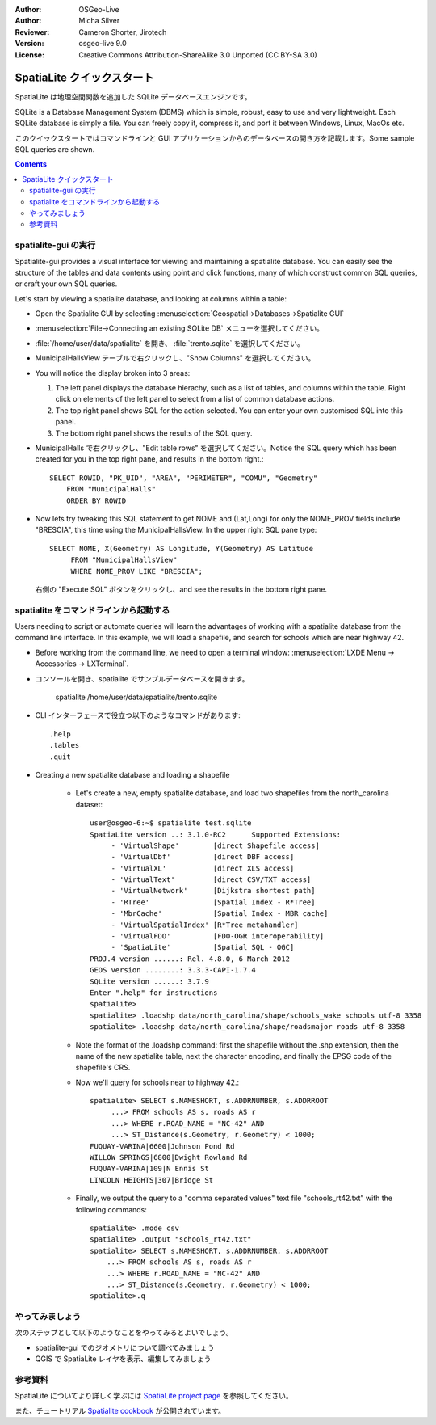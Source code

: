 :Author: OSGeo-Live
:Author: Micha Silver
:Reviewer: Cameron Shorter, Jirotech
:Version: osgeo-live 9.0
:License: Creative Commons Attribution-ShareAlike 3.0 Unported  (CC BY-SA 3.0)


.. TBD: Cameron Review
  We need to explain in words what we aim to achieve by each 
  step. Eg: "Let's find all Villas which include have a geometry and ..."
  This will require an extra sentence for most steps.


.. image:: /images/project_logos/logo-spatialite.png
  :scale: 50 %
  :alt: project logo
  :align: right

********************************************************************************
SpatiaLite クイックスタート
********************************************************************************

SpatiaLite は地理空間関数を追加した SQLite データベースエンジンです。

SQLite is a Database Management System (DBMS) which is simple, robust, easy to use and very lightweight. Each SQLite database is simply a file. You can freely copy it, compress it, and port it between Windows, Linux, MacOs etc.

このクイックスタートではコマンドラインと GUI アプリケーションからのデータベースの開き方を記載します。Some sample SQL queries are shown.

.. contents:: Contents
  
spatialite-gui の実行
================================================================================

Spatialite-gui provides a visual interface for viewing and maintaining a
spatialite database. You can easily see the structure of the tables and data
contents using point and click functions, many of which construct
common SQL queries, or craft your own SQL queries.

Let's start by viewing a spatialite database, and looking at columns within a
table:

* Open the Spatialite GUI by selecting :menuselection:`Geospatial->Databases->Spatialite GUI`

.. TBD: Cameron Review Comment:
  We should have continuity in our examples. Ie, Use the same scenario for
  all spaital-gui steps. Use the same table, where each step builds upon the
  previous step. I'd suggest our examples should aim to have a GIS focus to
  them too.

* :menuselection:`File->Connecting an existing SQLite DB` メニューを選択してください。
* :file:`/home/user/data/spatialite` を開き、 :file:`trento.sqlite` を選択してください。

  .. image:: /images/projects/spatialite/spatialite-gui-trento.png
    :scale: 70 %

.. TBD: Cameron Review Comment:
  As above, lets keep the table consistant, to maybe MunicipalHalls

* MunicipalHallsView テーブルで右クリックし、"Show Columns" を選択してください。

  .. image:: /images/projects/spatialite/spatialite-gui-columns.png
      :scale: 70 %

* You will notice the display broken into 3 areas:

  #. The left panel displays the database hierachy, such as a list of tables, and columns within the table. Right click on elements of the left panel to select from a list of common database actions.

  #. The top right panel shows SQL for the action selected. You can enter your own customised SQL into this panel.

  #. The bottom right panel shows the results of the SQL query.

* MunicipalHalls で右クリックし、"Edit table rows" を選択してください。Notice
  the SQL query which has been created for you in the top right pane, and
  results in the bottom right.::

    SELECT ROWID, "PK_UID", "AREA", "PERIMETER", "COMU", "Geometry"
        FROM "MunicipalHalls"
        ORDER BY ROWID

.. TBD: Cameron Review Comment:
  As above, lets try to keep consistancy. I suggest continue using the
  MunicipalHalls table, but how about constrain by a GIS query, such as
  a Bounding Box query instead.

* Now lets try tweaking this SQL statement to get NOME and (Lat,Long) for only
  the NOME_PROV fields include "BRESCIA", this time using the
  MunicipalHallsView.  In the upper right SQL pane type::

   SELECT NOME, X(Geometry) AS Longitude, Y(Geometry) AS Latitude
        FROM "MunicipalHallsView"
        WHERE NOME_PROV LIKE "BRESCIA";

  右側の "Execute SQL" ボタンをクリックし、and see the results in
  the bottom right pane.

  .. image:: /images/projects/spatialite/spatialite-gui-select.png
      :scale: 70 %


..
  spatialite-gis の実行
  ================================================================================

  Spatialite-gis is a simple viewer for spatialite based layers.

  * デスクトップの Desktop GIS フォルダから spatialite-gis を実行してください。
  * "Connecting existing SQLite DB" ボタンをクリックして /home/user/data/spatialite/trento.sqlite に接続してください。

  イタリアのトレント自治県の地図を見ることができるでしょう。

     - Highways レイヤで右クリックして :menuselection:`Hide` を選択してください。
     - LocalCouncilsTrento レイヤで右クリックして :menuselection:`Layer Configuration->Classify` を選択してください。 "Shape Area" を選択してください。4 つのクラスを選択して最小と最大に割り当てる色を選択してください。県の範囲の階級区分図が表示されます。
     - LocalCouncils で右クリックして境界線の色を選択し、メニューから :menuselection:`Layer configuration->Graphics` を選択して、境界線と異なる色を選択してください。
     - 表示をすこし拡大し、PopulatedPlaces レイヤを右クリックし、 :menuselection:`Indentify on` を選択してください。人口の多い地域をクリックして、地物の属性を確認してください。


spatialite をコマンドラインから起動する
================================================================================

Users needing to script or automate queries will learn the advantages of working with a spatialite database from the command line interface. In this example, we will load a shapefile, and search for schools which are near highway 42. 

* Before working from the command line, we need to open a terminal window: :menuselection:`LXDE Menu -> Accessories -> LXTerminal`.

* コンソールを開き、spatialite でサンプルデータベースを開きます。

   spatialite /home/user/data/spatialite/trento.sqlite

* CLI インターフェースで役立つ以下のようなコマンドがあります::

   .help
   .tables
   .quit   

* Creating a new spatialite database and loading a shapefile
  
   - Let's create a new, empty spatialite database, and load two shapefiles from the north_carolina dataset::

      user@osgeo-6:~$ spatialite test.sqlite
      SpatiaLite version ..: 3.1.0-RC2      Supported Extensions:
           - 'VirtualShape'        [direct Shapefile access]
           - 'VirtualDbf'          [direct DBF access]
           - 'VirtualXL'           [direct XLS access]
           - 'VirtualText'         [direct CSV/TXT access]
           - 'VirtualNetwork'      [Dijkstra shortest path]
           - 'RTree'               [Spatial Index - R*Tree]
           - 'MbrCache'            [Spatial Index - MBR cache]
           - 'VirtualSpatialIndex' [R*Tree metahandler]
           - 'VirtualFDO'          [FDO-OGR interoperability]
           - 'SpatiaLite'          [Spatial SQL - OGC]
      PROJ.4 version ......: Rel. 4.8.0, 6 March 2012
      GEOS version ........: 3.3.3-CAPI-1.7.4
      SQLite version ......: 3.7.9
      Enter ".help" for instructions
      spatialite>
      spatialite> .loadshp data/north_carolina/shape/schools_wake schools utf-8 3358
      spatialite> .loadshp data/north_carolina/shape/roadsmajor roads utf-8 3358


   - Note the format of the .loadshp command: first the shapefile without the .shp extension, then the name of the new spatialite table, next the character encoding, and finally the EPSG code of the shapefile's CRS.

   - Now we'll query for schools near to highway 42.::
 
      spatialite> SELECT s.NAMESHORT, s.ADDRNUMBER, s.ADDRROOT
           ...> FROM schools AS s, roads AS r
           ...> WHERE r.ROAD_NAME = "NC-42" AND
           ...> ST_Distance(s.Geometry, r.Geometry) < 1000;
      FUQUAY-VARINA|6600|Johnson Pond Rd
      WILLOW SPRINGS|6800|Dwight Rowland Rd
      FUQUAY-VARINA|109|N Ennis St
      LINCOLN HEIGHTS|307|Bridge St

   - Finally, we output the query to a "comma separated values" text file "schools_rt42.txt" with the following commands::

      spatialite> .mode csv
      spatialite> .output "schools_rt42.txt"
      spatialite> SELECT s.NAMESHORT, s.ADDRNUMBER, s.ADDRROOT
          ...> FROM schools AS s, roads AS r
          ...> WHERE r.ROAD_NAME = "NC-42" AND
          ...> ST_Distance(s.Geometry, r.Geometry) < 1000;
      spatialite>.q
 

やってみましょう
================================================================================

次のステップとして以下のようなことをやってみるとよいでしょう。

* spatialite-gui でのジオメトリについて調べてみましょう
* QGIS で SpatiaLite レイヤを表示、編集してみましょう

参考資料
================================================================================

SpatiaLite についてより詳しく学ぶには `SpatiaLite project page`_ を参照してください。

.. _`SpatiaLite project page`: https://www.gaia-gis.it/fossil/libspatialite/index

また、チュートリアル `Spatialite cookbook`_ が公開されています。

.. _`Spatialite cookbook`: http://www.gaia-gis.it/gaia-sins/spatialite-cookbook/index.html
